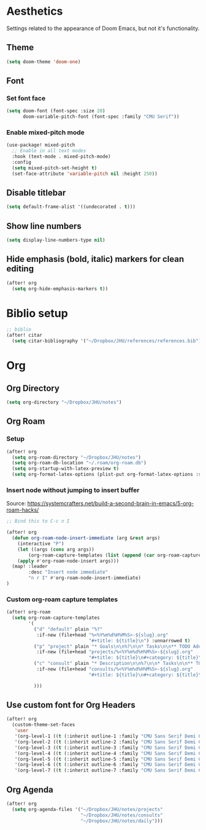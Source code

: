 * Aesthetics
Settings related to the appearance of Doom Emacs, but not it's functionality.

** Theme
#+BEGIN_SRC emacs-lisp
(setq doom-theme 'doom-one)
#+END_SRC

** Font
*** Set font face
#+begin_src emacs-lisp
(setq doom-font (font-spec :size 20)
      doom-variable-pitch-font (font-spec :family "CMU Serif"))
#+end_src

*** Enable mixed-pitch mode
#+begin_src emacs-lisp
(use-package! mixed-pitch
  ;; Enable in all text modes
  :hook (text-mode . mixed-pitch-mode)
  :config
  (setq mixed-pitch-set-height t)
  (set-face-attribute 'variable-pitch nil :height 250))
#+end_src

** Disable titlebar
#+begin_src emacs-lisp
(setq default-frame-alist '((undecorated . t)))
#+end_src

** Show line numbers
#+BEGIN_SRC emacs-lisp
(setq display-line-numbers-type nil)
#+end_src

** Hide emphasis (bold, italic) markers for clean editing
#+begin_src emacs-lisp
(after! org
  (setq org-hide-emphasis-markers t))
#+end_src

* Biblio setup
#+begin_src emacs-lisp
;; biblio
(after! citar
  (setq citar-bibliography '("~/Dropbox/JHU/references/references.bib")))

#+end_src
* Org
** Org Directory
#+begin_src emacs-lisp
(setq org-directory "~/Dropbox/JHU/notes")
#+end_src

#+RESULTS:
: ~/Dropbox/JHU/notes/org/

** Org Roam
*** Setup
#+begin_src emacs-lisp
(after! org
  (setq org-roam-directory "~/Dropbox/JHU/notes")
  (setq org-roam-db-location "~/.roam/org-roam.db")
  (setq org-startup-with-latex-preview t)
  (setq org-format-latex-options (plist-put org-format-latex-options :scale 2.0)))
#+end_src
*** Insert node without jumping to insert buffer
Source: https://systemcrafters.net/build-a-second-brain-in-emacs/5-org-roam-hacks/
#+begin_src emacs-lisp
;; Bind this to C-c n I

(after! org
  (defun org-roam-node-insert-immediate (arg &rest args)
    (interactive "P")
    (let ((args (cons arg args))
        (org-roam-capture-templates (list (append (car org-roam-capture-templates) '(:immediate-finish t)))))
    (apply #'org-roam-node-insert args)))
  (map! :leader
        :desc "Insert node immediate"
        "n r I" #'org-roam-node-insert-immediate)
)
#+end_src
*** Custom org-roam capture templates
#+begin_src emacs-lisp
(after! org-roam
  (setq org-roam-capture-templates
        '(
          ("d" "default" plain "%?"
           :if-new (file+head "%<%Y%m%d%H%M%S>-${slug}.org"
                              "#+title: ${title}\n") :unnarrowed t)
          ("p" "project" plain "* Goals\n\n%?\n\n* Tasks\n\n** TODO Add initial tasks\n\n* Dates\n\n"
           :if-new (file+head "projects/%<%Y%m%d%H%M%S>-${slug}.org"
                              "#+title: ${title}\n#+category: ${title}\n#+filetags: :project:") :unnarrowed t)
          ("c" "consult" plain "* Description\n\n%?\n\n* Tasks\n\n** TODO Add initial tasks\n\n*"
           :if-new (file+head "consults/%<%Y%m%d%H%M%S>-${slug}.org"
                              "#+title: ${title}\n#+category: ${title}\n#+filetags: :consult:") :unnarrowed t)

          )))

#+end_src

** Use custom font for Org Headers
#+begin_src emacs-lisp
(after! org
  (custom-theme-set-faces
   'user
   '(org-level-1 ((t (:inherit outline-1 :family "CMU Sans Serif Demi Condensed" :height 1.2))) t)
   '(org-level-2 ((t (:inherit outline-2 :family "CMU Sans Serif Demi Condensed"))) t)
   '(org-level-3 ((t (:inherit outline-3 :family "CMU Sans Serif Demi Condensed"))) t)
   '(org-level-4 ((t (:inherit outline-4 :family "CMU Sans Serif Demi Condensed"))) t)
   '(org-level-5 ((t (:inherit outline-5 :family "CMU Sans Serif Demi Condensed"))) t)
   '(org-level-6 ((t (:inherit outline-6 :family "CMU Sans Serif Demi Condensed"))) t)
   '(org-level-7 ((t (:inherit outline-7 :family "CMU Sans Serif Demi Condensed"))) t)))
#+end_src

** Org Agenda
#+begin_src emacs-lisp
(after! org
  (setq org-agenda-files '("~/Dropbox/JHU/notes/projects"
                           "~/Dropbox/JHU/notes/consults"
                           "~/Dropbox/JHU/notes/daily")))

#+end_src

#+RESULTS:
| ~/Dropbox/JHU/notes/projects | ~/Dropbox/JHU/notes/consults | ~/Dropbox/JHU/notes/daily |
